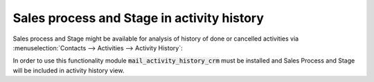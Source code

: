 ===========================================
Sales process and Stage in activity history
===========================================

Sales process and Stage might be available for analysis of 
history of done or cancelled activities via 
:menuselection:`Contacts --> Activities --> Activity History`: 

.. image:: media/activity_history_view.png
    :align: center

In order to use this functionality module 
:code:`mail_activity_history_crm` must be installed and  
Sales Process and Stage will be included in activity 
history view.